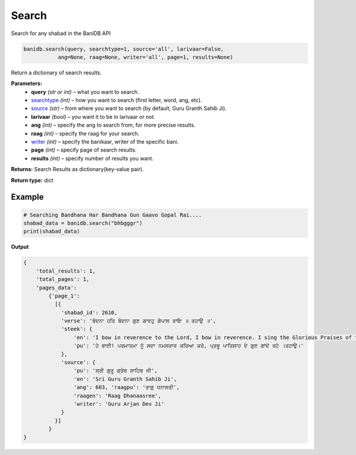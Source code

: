 Search
======

Search for any shabad in the BaniDB API

.. code:: python

    banidb.search(query, searchtype=1, source='all', larivaar=False,
               ang=None, raag=None, writer='all', page=1, results=None)

Return a dictionary of search results.

**Parameters:** 
    - **query** *(str or int)* – what you want to search.

    - `searchtype <searchtype.html>`__ *(int)* – how you want to search (first letter, word, ang, etc).

    - `source <sources.html>`__ *(str)* – from where you want to search (by default, Guru Granth Sahib Ji).

    - **larivaar** *(bool)* – you want it to be in larivaar or not.

    - **ang** *(int)* – specify the ang to search from, for more precise results.

    - **raag** *(int)* – specify the raag for your search.

    - `writer <writers.html>`__ *(int)* – specify the banikaar, writer of the specific bani.

    - **page** *(int)* – specify page of search results.

    - **results** *(int)* – specify number of results you want.

**Returns:**    Search Results as dictionary(key-value pair).

**Return type:**    dict

Example
^^^^^^^

.. code:: python

    # Searching Bandhana Har Bandhana Gun Gaavo Gopal Rai....
    shabad_data = banidb.search("bhbgggr")
    print(shabad_data)

**Output**

.. code:: 

    {
        'total_results': 1,
        'total_pages': 1,
        'pages_data': 
            {'page_1': 
              [{
                'shabad_id': 2610,
                'verse': 'ਬੰਦਨਾ ਹਰਿ ਬੰਦਨਾ ਗੁਣ ਗਾਵਹੁ ਗੋਪਾਲ ਰਾਇ ॥ ਰਹਾਉ ॥',
                'steek': {
                    'en': 'I bow in reverence to the Lord, I bow in reverence. I sing the Glorious Praises of the Lord, my King. ||Pause||',
                    'pu': 'ਹੇ ਭਾਈ! ਪਰਮਾਤਮਾ ਨੂੰ ਸਦਾ ਨਮਸਕਾਰ ਕਰਿਆ ਕਰੋ, ਪ੍ਰਭੂ ਪਾਤਿਸ਼ਾਹ ਦੇ ਗੁਣ ਗਾਂਦੇ ਰਹੋ ।ਰਹਾਉ।'
                }, 
                'source': {
                    'pu': 'ਸ੍ਰੀ ਗੁਰੂ ਗ੍ਰੰਥ ਸਾਹਿਬ ਜੀ',
                    'en': 'Sri Guru Granth Sahib Ji', 
                    'ang': 683, 'raagpu': 'ਰਾਗੁ ਧਨਾਸਰੀ', 
                    'raagen': 'Raag Dhanaasree', 
                    'writer': 'Guru Arjan Dev Ji'
                }
              }]
            }
    }

